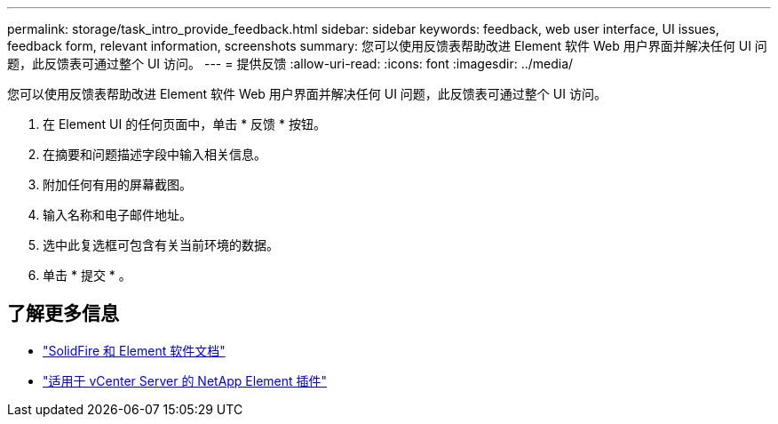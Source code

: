 ---
permalink: storage/task_intro_provide_feedback.html 
sidebar: sidebar 
keywords: feedback, web user interface, UI issues, feedback form, relevant information, screenshots 
summary: 您可以使用反馈表帮助改进 Element 软件 Web 用户界面并解决任何 UI 问题，此反馈表可通过整个 UI 访问。 
---
= 提供反馈
:allow-uri-read: 
:icons: font
:imagesdir: ../media/


[role="lead"]
您可以使用反馈表帮助改进 Element 软件 Web 用户界面并解决任何 UI 问题，此反馈表可通过整个 UI 访问。

. 在 Element UI 的任何页面中，单击 * 反馈 * 按钮。
. 在摘要和问题描述字段中输入相关信息。
. 附加任何有用的屏幕截图。
. 输入名称和电子邮件地址。
. 选中此复选框可包含有关当前环境的数据。
. 单击 * 提交 * 。




== 了解更多信息

* https://docs.netapp.com/us-en/element-software/index.html["SolidFire 和 Element 软件文档"]
* https://docs.netapp.com/us-en/vcp/index.html["适用于 vCenter Server 的 NetApp Element 插件"^]

